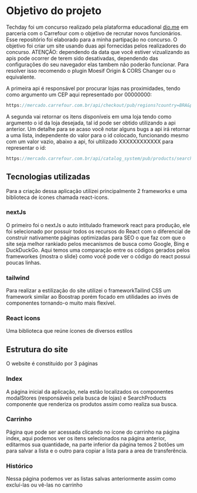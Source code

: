* Objetivo do projeto

Techday foi um concurso realizado pela plataforma educadional [[https://www.dio.me/][dio.me]] em parceria com o Carrefour com o objetivo de recrutar novos  
funcionários. Esse repositório foi elaborado para a minha partipação no concurso. O objetivo foi criar um site usando duas api fornecidas pelos realizadores do 
concurso. ATENÇÃO: dependendo da data que você estiver vizualizando as apis pode ocorrer de terem sido desativadas, dependendo das configurações do seu navegador elas tambem não poderão funcionar. Para resolver isso recomendo o plugin Moesif Origin & CORS Changer ou o equivalente.

A primeira api é responsável por procurar lojas nas proximidades, tendo como argumento um CEP aqui representado por 00000000:

#+begin_src js
https://mercado.carrefour.com.br/api/checkout/pub/regions?country=BRA&postalCode=00000000
#+end_src

A segunda vai retornar os itens disponíveis em uma loja tendo como argumento o id da loja desejada, tal id pode ser obtido utilizando a api anterior. Um 
detalhe para se acaso você  notar alguns bugs a api irá retornar  a uma lista, independente do valor para o id colocado, funcionando mesmo com um valor 
vazio, abaixo a api, foi ultilizado XXXXXXXXXXXX para representar o id:

#+begin_src js
https://mercado.carrefour.com.br/api/catalog_system/pub/products/search?fq=XXXXXXXXXXXX
#+end_src

** Tecnologias utilizadas

Para a criação dessa aplicação utilizei principalmente 2 frameworks e uma biblioteca de ícones chamada react-icons.

*** nextJs

O primeiro foi o nextJs o auto intitulado framework react para produção, ele foi selecionado por possuir todos os recursos do React com o diferencial de 
construir nativamente páginas optimizadas para SEO o que faz com que o site seja melhor rankiado pelos mecanismos de busca como Google, Bing e DuckDuckGo. Aqui temos uma comparação entre os códigos gerados pelos frameworkes {mostra o slide} como você pode ver o código do react possui poucas linhas. 

*** tailwind

Para realizar a estilização do site utilizei o frameworkTailind CSS um framework similar ao Boostrap porém focado em utilidades ao invés de componentes 
tornando-o muito mais flexível.

*** React icons

Uma biblioteca que reúne ícones de diversos estilos

** Estrutura do site

O website é constituído por 3 páginas 

*** Index

A página inicial da aplicação, nela estão localizados os componentes modalStores (responsáveis pela busca de lojas) e SearchProducts componente que 
renderiza os produtos assim como realiza sua busca.

*** Carrinho

Página que pode ser acessada clicando no ícone do carrinho na página index, aqui podemos ver os itens selecionados na página anterior, editarmos sua quantidade, na parte inferior da página temos 2 botões um para salvar a lista e o outro para copiar a lista para a area de transferência.

*** Histórico 

Nessa página podemos ver as listas salvas anteriormente assim como excluí-las ou vê-las no carrinho









